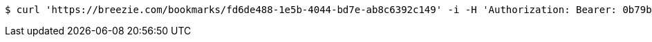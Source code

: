 [source,bash]
----
$ curl 'https://breezie.com/bookmarks/fd6de488-1e5b-4044-bd7e-ab8c6392c149' -i -H 'Authorization: Bearer: 0b79bab50daca910b000d4f1a2b675d604257e42'
----